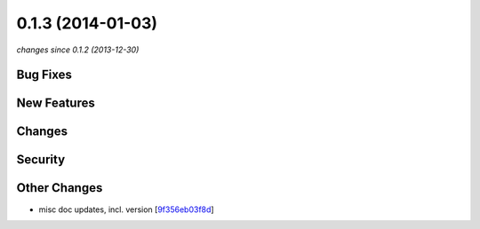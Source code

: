 0.1.3 (2014-01-03)
##################

*changes since 0.1.2 (2013-12-30)*

Bug Fixes
$$$$$$$$$

New Features
$$$$$$$$$$$$

Changes
$$$$$$$

Security
$$$$$$$$

Other Changes
$$$$$$$$$$$$$

* misc doc updates, incl. version [`9f356eb03f8d <https://bitbucket.org/biocommons/uta/commits/9f356eb03f8d>`_]
